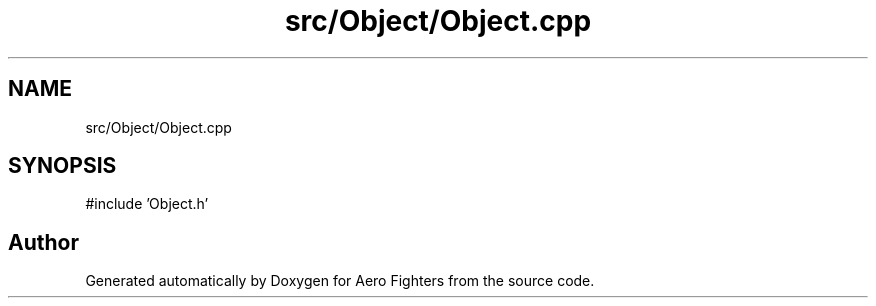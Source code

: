 .TH "src/Object/Object.cpp" 3 "Version v0.1" "Aero Fighters" \" -*- nroff -*-
.ad l
.nh
.SH NAME
src/Object/Object.cpp
.SH SYNOPSIS
.br
.PP
\fR#include 'Object\&.h'\fP
.br

.SH "Author"
.PP 
Generated automatically by Doxygen for Aero Fighters from the source code\&.
